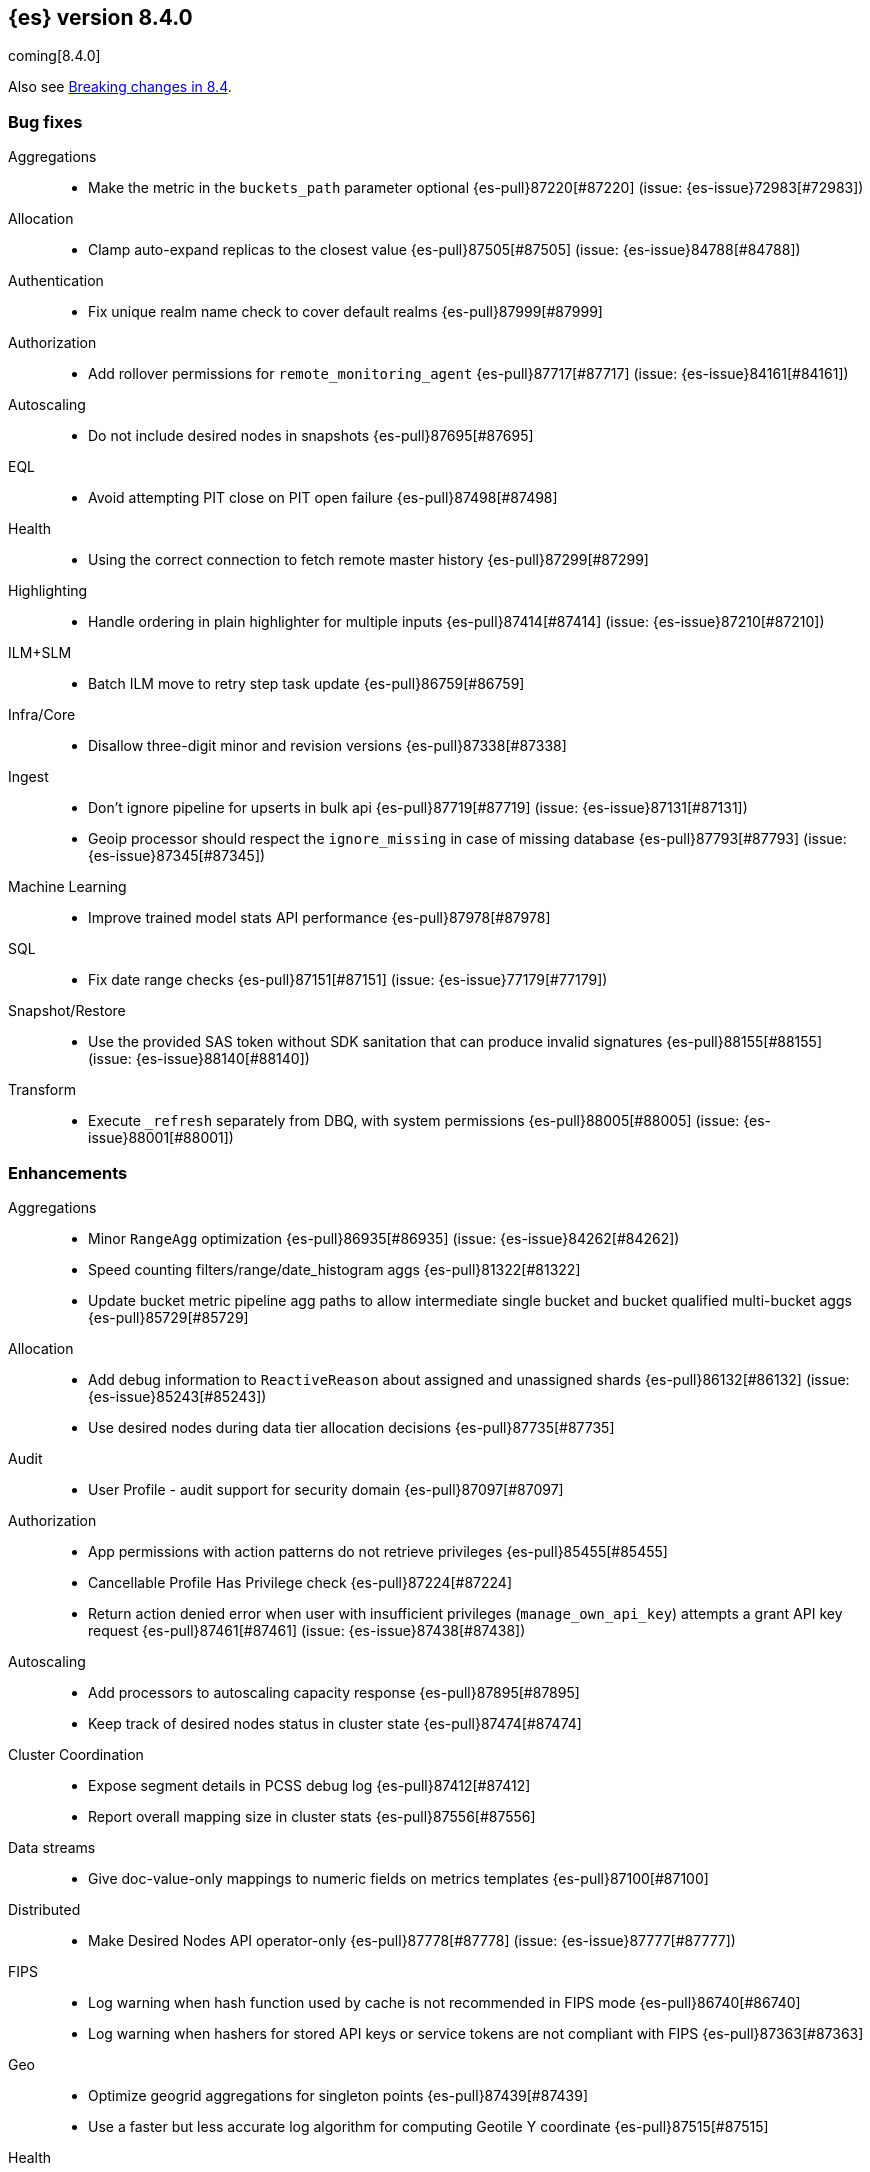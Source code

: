 [[release-notes-8.4.0]]
== {es} version 8.4.0

coming[8.4.0]

Also see <<breaking-changes-8.4,Breaking changes in 8.4>>.

[[bug-8.4.0]]
[float]
=== Bug fixes

Aggregations::
* Make the metric in the `buckets_path` parameter optional {es-pull}87220[#87220] (issue: {es-issue}72983[#72983])

Allocation::
* Clamp auto-expand replicas to the closest value {es-pull}87505[#87505] (issue: {es-issue}84788[#84788])

Authentication::
* Fix unique realm name check to cover default realms {es-pull}87999[#87999]

Authorization::
* Add rollover permissions for `remote_monitoring_agent` {es-pull}87717[#87717] (issue: {es-issue}84161[#84161])

Autoscaling::
* Do not include desired nodes in snapshots {es-pull}87695[#87695]

EQL::
* Avoid attempting PIT close on PIT open failure {es-pull}87498[#87498]

Health::
* Using the correct connection to fetch remote master history {es-pull}87299[#87299]

Highlighting::
* Handle ordering in plain highlighter for multiple inputs {es-pull}87414[#87414] (issue: {es-issue}87210[#87210])

ILM+SLM::
* Batch ILM move to retry step task update {es-pull}86759[#86759]

Infra/Core::
* Disallow three-digit minor and revision versions {es-pull}87338[#87338]

Ingest::
* Don't ignore pipeline for upserts in bulk api {es-pull}87719[#87719] (issue: {es-issue}87131[#87131])
* Geoip processor should respect the `ignore_missing` in case of missing database {es-pull}87793[#87793] (issue: {es-issue}87345[#87345])

Machine Learning::
* Improve trained model stats API performance {es-pull}87978[#87978]

SQL::
* Fix date range checks {es-pull}87151[#87151] (issue: {es-issue}77179[#77179])

Snapshot/Restore::
* Use the provided SAS token without SDK sanitation that can produce invalid signatures {es-pull}88155[#88155] (issue: {es-issue}88140[#88140])

Transform::
* Execute `_refresh` separately from DBQ, with system permissions {es-pull}88005[#88005] (issue: {es-issue}88001[#88001])

[[enhancement-8.4.0]]
[float]
=== Enhancements

Aggregations::
* Minor `RangeAgg` optimization {es-pull}86935[#86935] (issue: {es-issue}84262[#84262])
* Speed counting filters/range/date_histogram aggs {es-pull}81322[#81322]
* Update bucket metric pipeline agg paths to allow intermediate single bucket and bucket qualified multi-bucket aggs {es-pull}85729[#85729]

Allocation::
* Add debug information to `ReactiveReason` about assigned and unassigned shards {es-pull}86132[#86132] (issue: {es-issue}85243[#85243])
* Use desired nodes during data tier allocation decisions {es-pull}87735[#87735]

Audit::
* User Profile - audit support for security domain {es-pull}87097[#87097]

Authorization::
* App permissions with action patterns do not retrieve privileges {es-pull}85455[#85455]
* Cancellable Profile Has Privilege check {es-pull}87224[#87224]
* Return action denied error when user with insufficient privileges (`manage_own_api_key`) attempts a grant API key request {es-pull}87461[#87461] (issue: {es-issue}87438[#87438])

Autoscaling::
* Add processors to autoscaling capacity response {es-pull}87895[#87895]
* Keep track of desired nodes status in cluster state {es-pull}87474[#87474]

Cluster Coordination::
* Expose segment details in PCSS debug log {es-pull}87412[#87412]
* Report overall mapping size in cluster stats {es-pull}87556[#87556]

Data streams::
* Give doc-value-only mappings to numeric fields on metrics templates {es-pull}87100[#87100]

Distributed::
* Make Desired Nodes API operator-only {es-pull}87778[#87778] (issue: {es-issue}87777[#87777])

FIPS::
* Log warning when hash function used by cache is not recommended in FIPS mode {es-pull}86740[#86740]
* Log warning when hashers for stored API keys or service tokens are not compliant with FIPS {es-pull}87363[#87363]

Geo::
* Optimize geogrid aggregations for singleton points {es-pull}87439[#87439]
* Use a faster but less accurate log algorithm for computing Geotile Y coordinate {es-pull}87515[#87515]

Health::
* Adding a transport action to get cluster formation info {es-pull}87306[#87306]
* Adding additional capability to the `master_is_stable` health indicator service {es-pull}87482[#87482]
* Creating a transport action for the `CoordinationDiagnosticsService` {es-pull}87984[#87984]
* Move the master stability logic into its own service separate from the `HealthIndicatorService` {es-pull}87672[#87672]
* Remove cluster block preflight check from health api {es-pull}87520[#87520] (issue: {es-issue}87464[#87464])

Infra/Core::
* Improve console exception messages {es-pull}87942[#87942]
* Stop making index read-only when executing force merge index lifecycle management action {es-pull}81162[#81162] (issue: {es-issue}81162[#81162])
* Stream input and output support for optional collections {es-pull}88127[#88127]
* Update version of internal http client {es-pull}87491[#87491]

Infra/Logging::
* Catch an exception when formatting a string fails {es-pull}87132[#87132]

Ingest::
* Allow pipeline processor to ignore missing pipelines {es-pull}87354[#87354]
* Move the ingest attachment processor to the default distribution {es-pull}87989[#87989]
* Only perform `ensureNoSelfReferences` check during ingest when needed {es-pull}87352[#87352] (issue: {es-issue}87335[#87335])
* Removing `BouncyCastle` dependencies from ingest-attachment plugin {es-pull}88031[#88031]

Machine Learning::
* Add authorization info to ML config listings {es-pull}87884[#87884]
* Expand allowed NER labels to be any I-O-B tagged labels {es-pull}87091[#87091]
* Improve scalability of NLP models {es-pull}87366[#87366]

Mapping::
* Speed up `NumberFieldMapper` {es-pull}85688[#85688]

Monitoring::
* JvmService use SingleObjectCache {es-pull}87236[#87236]

Network::
* Allow start cluster with unreachable remote clusters {es-pull}87298[#87298]

Performance::
* Warn about impact of large readahead on search {es-pull}88007[#88007]

Query Languages::
* Add support for VERSION field type in SQL and EQL {es-pull}87590[#87590] (issue: {es-issue}83375[#83375])

Rollup::
* [TSDB] Add Kahan support to downsampling summation {es-pull}87554[#87554]

SQL::
* Implement support for partial search results in SQL CLI {es-pull}86982[#86982] (issue: {es-issue}86082[#86082])

Search::
* Add mapping stats for indexed `dense_vectors` {es-pull}86859[#86859]

Security::
* Automatically close idle connections in OIDC back-channel {es-pull}87773[#87773]
* Support exists query for API key query {es-pull}87229[#87229]

Snapshot/Restore::
* Make snapshot deletes not block the repository during data blob deletes {es-pull}86514[#86514]
* Update HDFS Repository to HDFS 3.3.3 {es-pull}88039[#88039]

Transform::
* Add authorization info to transform config listings {es-pull}87570[#87570]
* Implement per-transform num_failure_retries setting {es-pull}87361[#87361]

[[feature-8.4.0]]
[float]
=== New features

Health::
* Master stability health indicator part 1 (when a master has been seen recently) {es-pull}86524[#86524]

Infra/Logging::
* Stable logging API - the basic use case {es-pull}86612[#86612]

[[upgrade-8.4.0]]
[float]
=== Upgrades

Network::
* Upgrade to Netty 4.1.77 {es-pull}86630[#86630]


